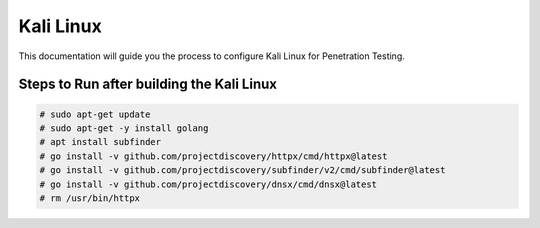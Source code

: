 Kali Linux
====

This documentation will guide you the process to configure Kali Linux for Penetration Testing.
	
	
Steps to Run after building the Kali Linux
-----------------

.. code-block:: bash

	# sudo apt-get update
	# sudo apt-get -y install golang
	# apt install subfinder
	# go install -v github.com/projectdiscovery/httpx/cmd/httpx@latest
	# go install -v github.com/projectdiscovery/subfinder/v2/cmd/subfinder@latest
	# go install -v github.com/projectdiscovery/dnsx/cmd/dnsx@latest
	# rm /usr/bin/httpx	
	
